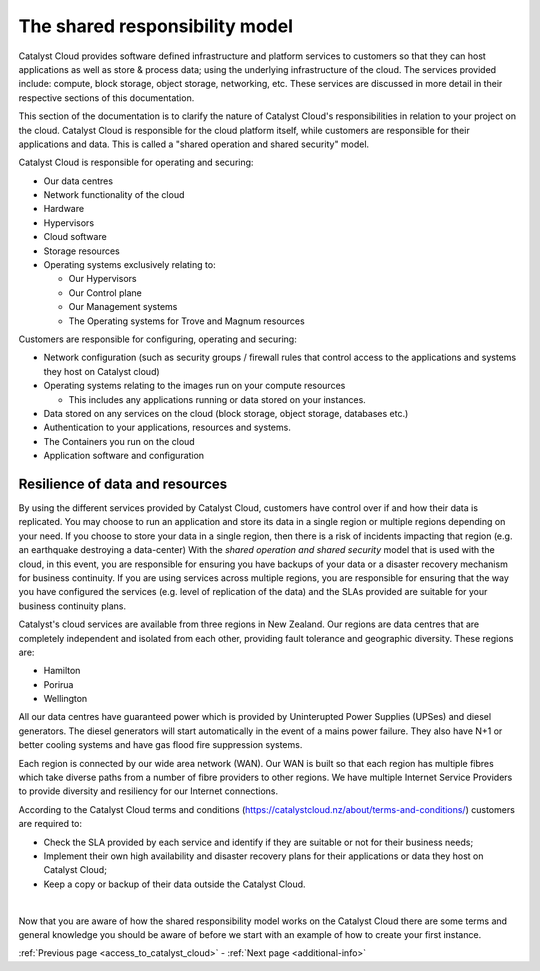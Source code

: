 .. _shared_responsibility_model:

###############################
The shared responsibility model
###############################

Catalyst Cloud provides software defined infrastructure and platform services to
customers so that they can host applications as well as store & process data;
using the underlying infrastructure of the cloud. The services provided include:
compute, block storage, object storage, networking, etc. These services are
discussed in more detail in their respective sections of this documentation.

This section of the documentation is to clarify the nature of Catalyst Cloud's
responsibilities in relation to your project on the cloud. Catalyst Cloud
is responsible for the cloud platform itself, while customers are responsible
for their applications and data. This is called a "shared operation and shared
security" model.

Catalyst Cloud is responsible for operating and securing:

- Our data centres
- Network functionality of the cloud
- Hardware
- Hypervisors
- Cloud software
- Storage resources
- Operating systems exclusively relating to:

  - Our Hypervisors
  - Our Control plane
  - Our Management systems
  - The Operating systems for Trove and Magnum resources

Customers are responsible for configuring, operating and securing:

- Network configuration (such as security groups / firewall rules that control
  access to the applications and systems they host on Catalyst cloud)
- Operating systems relating to the images run on your compute resources

  - This includes any applications running or data stored on your instances.

- Data stored on any services on the cloud (block storage, object storage,
  databases etc.)
- Authentication to your applications, resources and systems.
- The Containers you run on the cloud
- Application software and configuration

********************************
Resilience of data and resources
********************************

By using the different services provided by Catalyst Cloud, customers have
control over if and how their data is replicated. You may choose to run an
application and store its data in a single region or multiple regions depending
on your need. If you
choose to store your data in a single region, then there is a risk of incidents
impacting that region (e.g. an earthquake destroying a data-center) With the
*shared operation and shared security* model that is used with the cloud, in
this event, you are responsible for ensuring you have backups of your data or a
disaster recovery mechanism for business continuity. If you are using services
across multiple regions, you are responsible for ensuring that the way you
have configured the services (e.g. level of replication of the data) and the
SLAs provided are suitable for your business continuity plans.

Catalyst's cloud services are available from three regions in New Zealand.
Our regions are data centres that are completely independent and isolated from
each other, providing fault tolerance and geographic diversity. These regions
are:

- Hamilton
- Porirua
- Wellington

All our data centres have guaranteed power which is provided by Uninterupted
Power Supplies (UPSes) and diesel generators. The diesel generators will start
automatically in the event of a mains power failure. They also have N+1 or
better cooling systems and have gas flood fire suppression systems.

Each region is connected by our wide area network (WAN). Our WAN is built so
that each region has multiple fibres which take diverse paths from a number of
fibre providers to other regions. We have multiple Internet Service Providers to
provide diversity and resiliency for our Internet connections.

According to the Catalyst Cloud terms and conditions
(https://catalystcloud.nz/about/terms-and-conditions/) customers are required
to:

- Check the SLA provided by each service and identify if they are suitable or
  not for their business needs;
- Implement their own high availability and disaster recovery plans for their
  applications or data they host on Catalyst Cloud;
- Keep a copy or backup of their data outside the Catalyst Cloud.

|

Now that you are aware of how the shared responsibility model works on the
Catalyst Cloud there are some terms and general knowledge you should be
aware of before we start with an example of how to create your first instance.

:ref:`Previous page <access_to_catalyst_cloud>` - :ref:`Next page
<additional-info>`
